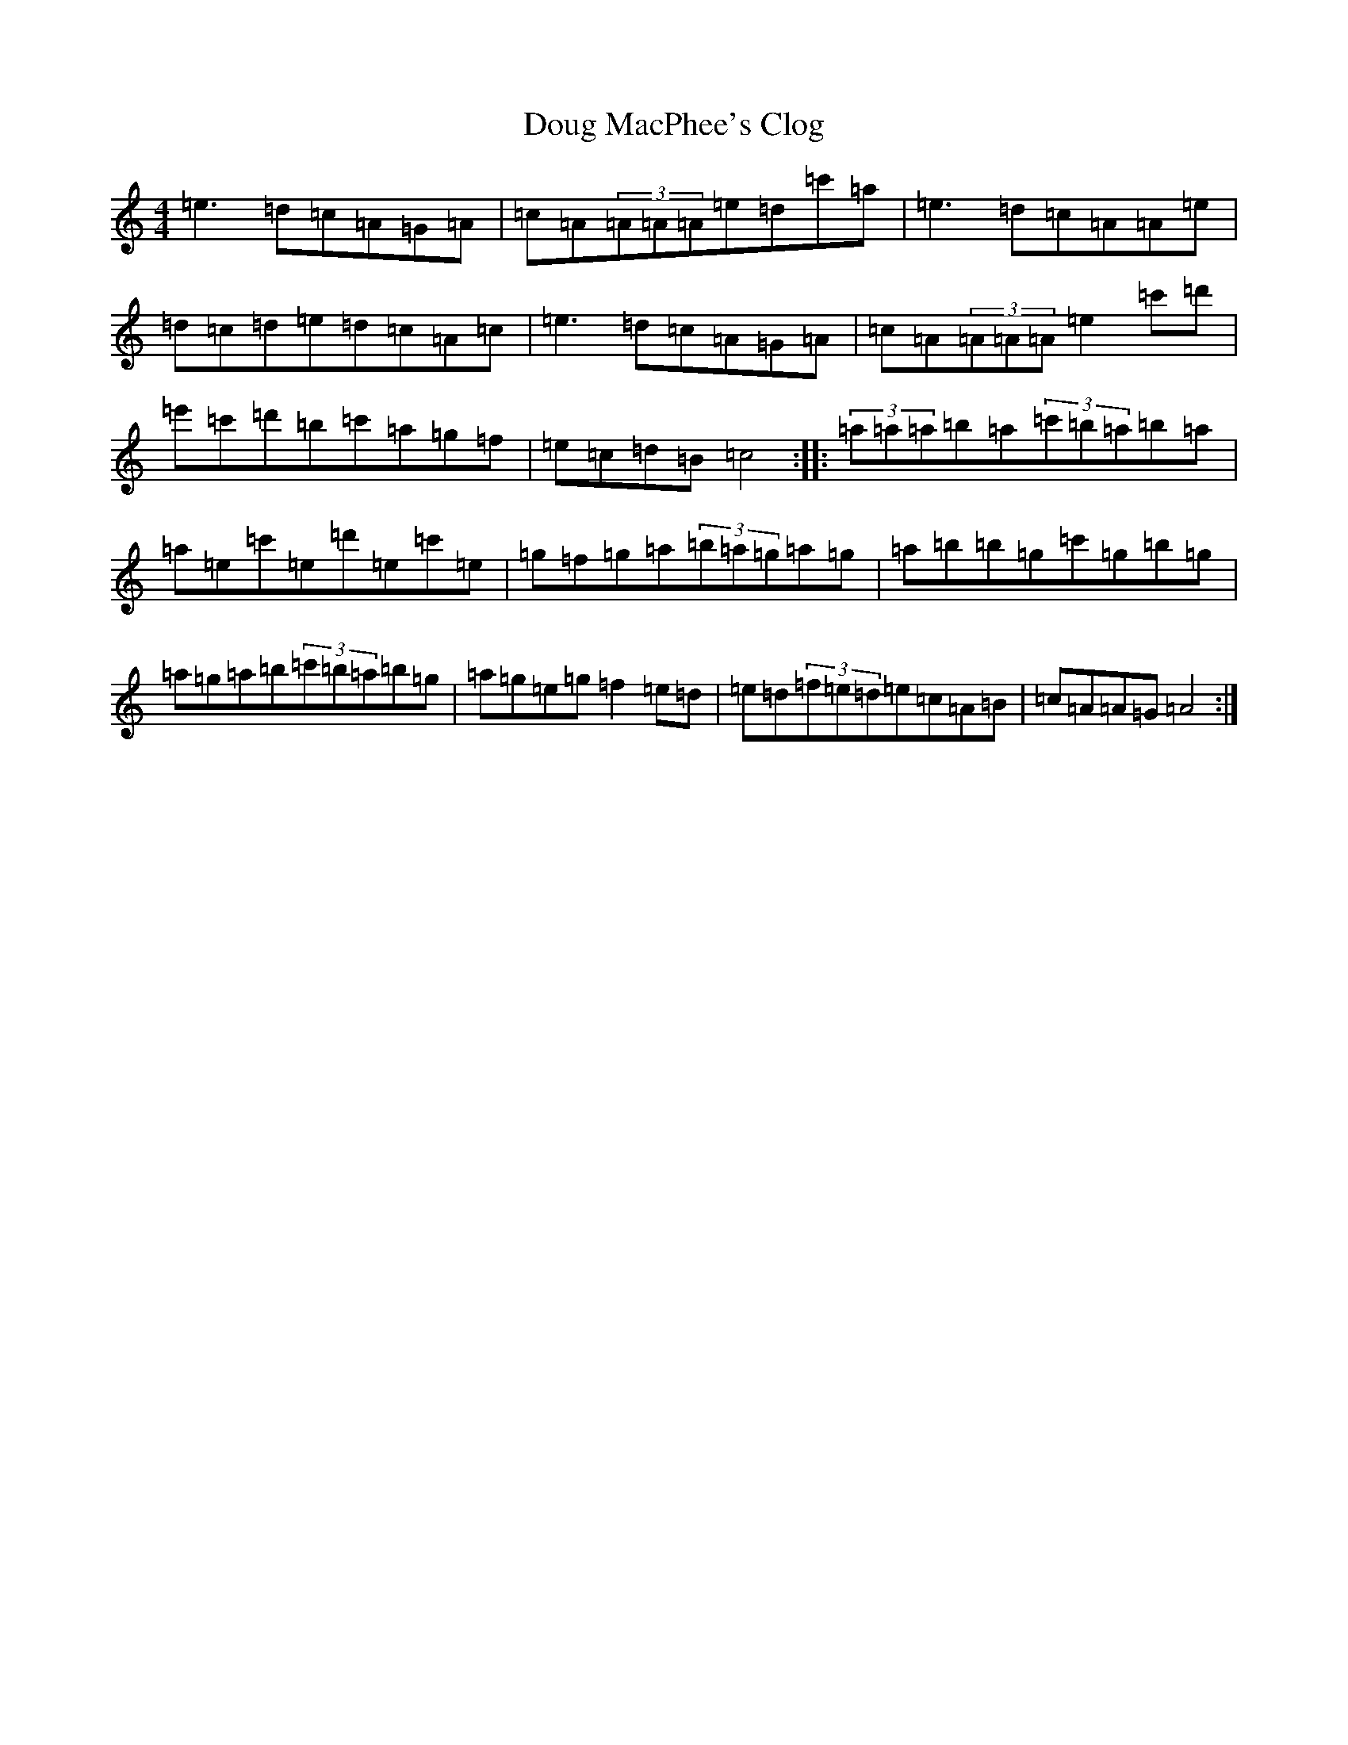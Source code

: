 X: 13331
T: Doug MacPhee's Clog
S: https://thesession.org/tunes/12149#setting12149
Z: G Major
R: hornpipe
M: 4/4
L: 1/8
K: C Major
=e3=d=c=A=G=A|=c=A(3=A=A=A=e=d=c'=a|=e3=d=c=A=A=e|=d=c=d=e=d=c=A=c|=e3=d=c=A=G=A|=c=A(3=A=A=A=e2=c'=d'|=e'=c'=d'=b=c'=a=g=f|=e=c=d=B=c4:||:(3=a=a=a=b=a(3=c'=b=a=b=a|=a=e=c'=e=d'=e=c'=e|=g=f=g=a(3=b=a=g=a=g|=a=b=b=g=c'=g=b=g|=a=g=a=b(3=c'=b=a=b=g|=a=g=e=g=f2=e=d|=e=d(3=f=e=d=e=c=A=B|=c=A=A=G=A4:|
